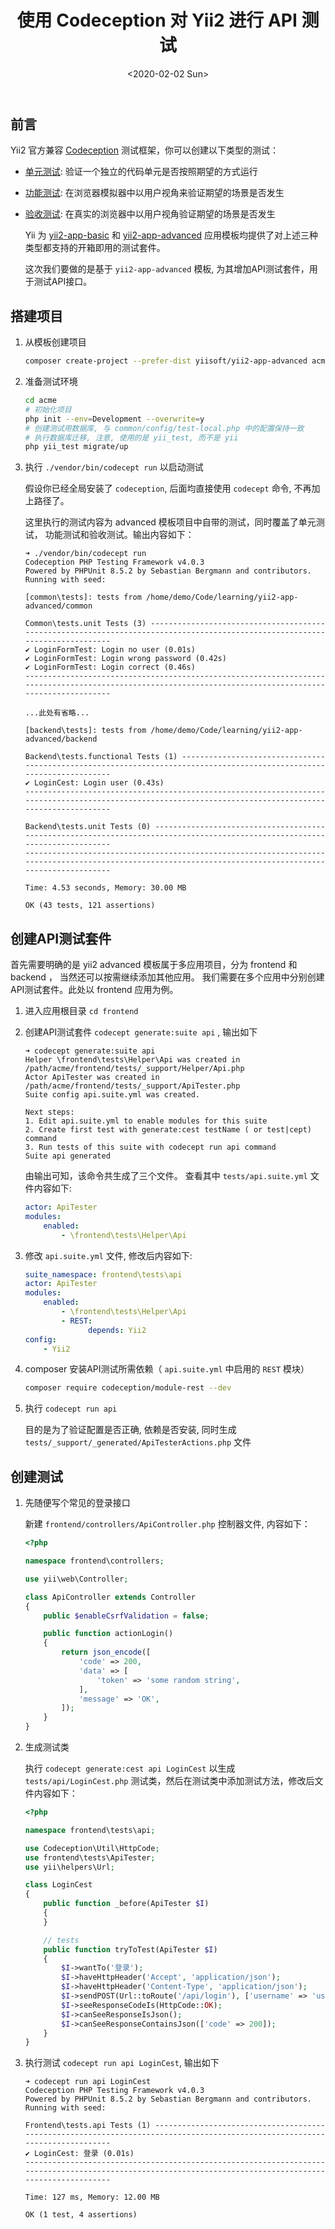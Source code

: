 #+TITLE: 使用 Codeception 对 Yii2 进行 API 测试
#+KEYWORDS: 珊瑚礁上的程序员, codeception, yii2 framework, api testing, 单元测试, API测试
#+DATE: <2020-02-02 Sun>

** 前言

   Yii2 官方兼容 [[https://github.com/Codeception/Codeception][Codeception]] 测试框架，你可以创建以下类型的测试：

   - [[https://codeception.com/docs/05-UnitTests][单元测试]]: 验证一个独立的代码单元是否按照期望的方式运行
   - [[https://codeception.com/docs/04-FunctionalTests][功能测试]]: 在浏览器模拟器中以用户视角来验证期望的场景是否发生
   - [[https://codeception.com/docs/03-AcceptanceTests][验收测试]]: 在真实的浏览器中以用户视角验证期望的场景是否发生

     Yii 为 [[https://github.com/yiisoft/yii2-app-basic][yii2-app-basic]] 和 [[https://github.com/yiisoft/yii2-app-advanced][yii2-app-advanced]] 应用模板均提供了对上述三种类型都支持的开箱即用的测试套件。

     这次我们要做的是基于 =yii2-app-advanced= 模板, 为其增加API测试套件，用于测试API接口。

** 搭建项目

   1. 从模板创建项目

      #+BEGIN_SRC sh
        composer create-project --prefer-dist yiisoft/yii2-app-advanced acme
      #+END_SRC

   2. 准备测试环境
      #+BEGIN_SRC sh
        cd acme
        # 初始化项目
        php init --env=Development --overwrite=y
        # 创建测试用数据库, 与 common/config/test-local.php 中的配置保持一致
        # 执行数据库迁移, 注意, 使用的是 yii_test, 而不是 yii
        php yii_test migrate/up
      #+END_SRC

   3. 执行 =./vendor/bin/codecept run= 以启动测试

      #+ATTR_HTML: :class alert alert-primary
      #+BEGIN_info
      假设你已经全局安装了 =codeception=, 后面均直接使用 =codecept= 命令, 不再加上路径了。
      #+END_info

      这里执行的测试内容为 advanced 模板项目中自带的测试，同时覆盖了单元测试， 功能测试和验收测试。输出内容如下：

      #+BEGIN_EXAMPLE
        ➜ ./vendor/bin/codecept run
        Codeception PHP Testing Framework v4.0.3
        Powered by PHPUnit 8.5.2 by Sebastian Bergmann and contributors.
        Running with seed:

        [common\tests]: tests from /home/demo/Code/learning/yii2-app-advanced/common

        Common\tests.unit Tests (3) -----------------------------------------------------------------------------------------------------------------------------
        ✔ LoginFormTest: Login no user (0.01s)
        ✔ LoginFormTest: Login wrong password (0.42s)
        ✔ LoginFormTest: Login correct (0.46s)
        ---------------------------------------------------------------------------------------------------------------------------------------------------------

        ...此处有省略...

        [backend\tests]: tests from /home/demo/Code/learning/yii2-app-advanced/backend

        Backend\tests.functional Tests (1) ----------------------------------------------------------------------------------------------------------------------
        ✔ LoginCest: Login user (0.43s)
        ---------------------------------------------------------------------------------------------------------------------------------------------------------

        Backend\tests.unit Tests (0) ----------------------------------------------------------------------------------------------------------------------------
        ---------------------------------------------------------------------------------------------------------------------------------------------------------

        Time: 4.53 seconds, Memory: 30.00 MB

        OK (43 tests, 121 assertions)
      #+END_EXAMPLE

** 创建API测试套件

   首先需要明确的是 yii2 advanced 模板属于多应用项目，分为 frontend 和 backend ， 当然还可以按需继续添加其他应用。
   我们需要在多个应用中分别创建API测试套件。此处以 frontend 应用为例。

   1. 进入应用根目录 =cd frontend=

   2. 创建API测试套件 =codecept generate:suite api= , 输出如下

      #+BEGIN_EXAMPLE
        ➜ codecept generate:suite api
        Helper \frontend\tests\Helper\Api was created in /path/acme/frontend/tests/_support/Helper/Api.php
        Actor ApiTester was created in /path/acme/frontend/tests/_support/ApiTester.php
        Suite config api.suite.yml was created.

        Next steps:
        1. Edit api.suite.yml to enable modules for this suite
        2. Create first test with generate:cest testName ( or test|cept) command
        3. Run tests of this suite with codecept run api command
        Suite api generated
      #+END_EXAMPLE

      由输出可知，该命令共生成了三个文件。
      查看其中 =tests/api.suite.yml= 文件内容如下:

      #+BEGIN_SRC yaml
        actor: ApiTester
        modules:
            enabled:
                - \frontend\tests\Helper\Api
      #+END_SRC

   3. 修改 =api.suite.yml= 文件, 修改后内容如下:

      #+BEGIN_SRC yaml
        suite_namespace: frontend\tests\api
        actor: ApiTester
        modules:
            enabled:
                - \frontend\tests\Helper\Api
                - REST:
                      depends: Yii2
        config:
            - Yii2
      #+END_SRC

   4. composer 安装API测试所需依赖（ =api.suite.yml= 中启用的 =REST= 模块）

      #+BEGIN_SRC sh
        composer require codeception/module-rest --dev
      #+END_SRC

   5. 执行 =codecept run api=

      目的是为了验证配置是否正确, 依赖是否安装, 同时生成 =tests/_support/_generated/ApiTesterActions.php= 文件

** 创建测试

   1. 先随便写个常见的登录接口

      新建 =frontend/controllers/ApiController.php= 控制器文件, 内容如下：

      #+BEGIN_SRC php
        <?php

        namespace frontend\controllers;

        use yii\web\Controller;

        class ApiController extends Controller
        {
            public $enableCsrfValidation = false;

            public function actionLogin()
            {
                return json_encode([
                    'code' => 200,
                    'data' => [
                        'token' => 'some random string',
                    ],
                    'message' => 'OK',
                ]);
            }
        }
      #+END_SRC

   1. 生成测试类

      执行 =codecept generate:cest api LoginCest= 以生成 =tests/api/LoginCest.php= 测试类，然后在测试类中添加测试方法，修改后文件内容如下：

      #+BEGIN_SRC php
        <?php

        namespace frontend\tests\api;

        use Codeception\Util\HttpCode;
        use frontend\tests\ApiTester;
        use yii\helpers\Url;

        class LoginCest
        {
            public function _before(ApiTester $I)
            {
            }

            // tests
            public function tryToTest(ApiTester $I)
            {
                $I->wantTo('登录');
                $I->haveHttpHeader('Accept', 'application/json');
                $I->haveHttpHeader('Content-Type', 'application/json');
                $I->sendPOST(Url::toRoute('/api/login'), ['username' => 'username', 'password' => 'password']);
                $I->seeResponseCodeIs(HttpCode::OK);
                $I->canSeeResponseIsJson();
                $I->canSeeResponseContainsJson(['code' => 200]);
            }
        }
      #+END_SRC

   1. 执行测试 =codecept run api LoginCest=, 输出如下

      #+BEGIN_EXAMPLE
        ➜ codecept run api LoginCest
        Codeception PHP Testing Framework v4.0.3
        Powered by PHPUnit 8.5.2 by Sebastian Bergmann and contributors.
        Running with seed:

        Frontend\tests.api Tests (1) ----------------------------------------------------------------------------------------------------------------------------
        ✔ LoginCest: 登录 (0.01s)
        ---------------------------------------------------------------------------------------------------------------------------------------------------------

        Time: 127 ms, Memory: 12.00 MB

        OK (1 test, 4 assertions)

      #+END_EXAMPLE
